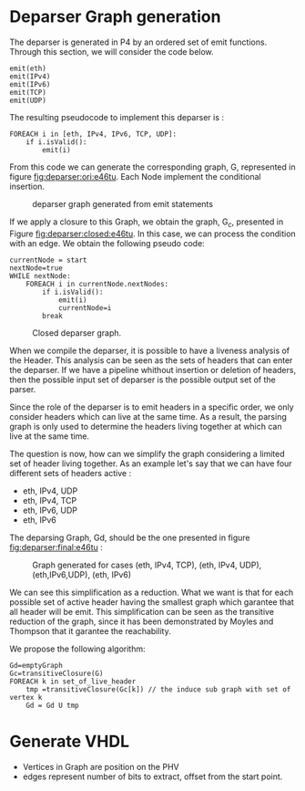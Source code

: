 * Deparser Graph generation
The deparser is generated in P4 by an ordered set of emit functions.
Through this section, we will consider the code below.
#+begin_example
emit(eth)
emit(IPv4)
emit(IPv6)
emit(TCP)
emit(UDP)
#+end_example

The resulting pseudocode to implement this deparser is :
#+begin_example
FOREACH i in [eth, IPv4, IPv6, TCP, UDP]:
    if i.isValid():
        emit(i)
#+end_example
From this code we can generate the corresponding graph, G, represented in figure [[fig:deparser:ori:e46tu]].
Each Node implement the conditional insertion.

#+CAPTION: deparser graph generated from emit statements
#+NAME: fig:deparser:ori:e46tu
#+attr_latex: :width 50px
[[file:./images/compiler/GraphOri_e46tu.png]]

If we apply a closure to this Graph, we obtain the graph, G_c,  presented in Figure [[fig:deparser:closed:e46tu]].
In this case, we can process the condition with an edge.
We obtain the following pseudo code:
#+begin_example
currentNode = start
nextNode=true
WHILE nextNode:
    FOREACH i in currentNode.nextNodes:
        if i.isValid():
            emit(i)
            currentNode=i
        break
#+end_example

#+CAPTION: Closed deparser graph.
#+NAME: fig:deparser:closed:e46tu
#+attr_latex: :width 100px
[[file:./images/compiler/GraphClosed_e46tu.png]]

When we compile the deparser, it is possible to have a liveness analysis of the Header.
This analysis can be seen as the sets of headers that can enter the deparser.
If we have a pipeline whithout insertion or deletion of headers, then the possible input set of deparser is the possible output set of the parser.

Since the role of the deparser is to emit headers in a specific order, we only consider headers which can live at the same time. 
As a result, the parsing graph is only used to determine the headers living together at which can live at the same time.

The question is now, how can we simplify the graph considering a limited set of header living together.
As an example let's say that we can have four different sets of headers active :
  - eth, IPv4, UDP
  - eth, IPv4, TCP
  - eth, IPv6, UDP
  - eth, IPv6

The deparsing Graph, Gd, should be the one presented in figure [[fig:deparser:final:e46tu]] :

#+CAPTION: Graph generated for cases (eth, IPv4, TCP), (eth, IPv4, UDP), (eth,IPv6,UDP), (eth, IPv6)
#+NAME: fig:deparser:final:e46tu
#+attr_latex: :width 100px
[[file:./images/compiler/GraphFinal_e46tu.png]]

We can see this simplification as a reduction.
What we want is that for each possible set of active header having the smallest graph which garantee that all header will be emit.
This simplification can be seen as the transitive reduction of the graph, since it has been demonstrated by Moyles and Thompson that it garantee the reachability.

We propose the following algorithm:
#+begin_example 
Gd=emptyGraph
Gc=transitiveClosure(G)
FOREACH k in set_of_live_header
    tmp =transitiveClosure(Gc[k]) // the induce sub graph with set of vertex k
    Gd = Gd U tmp
#+end_example


* Generate VHDL
- Vertices in Graph are position on the PHV
- edges represent number of bits to extract, offset from the start point.


